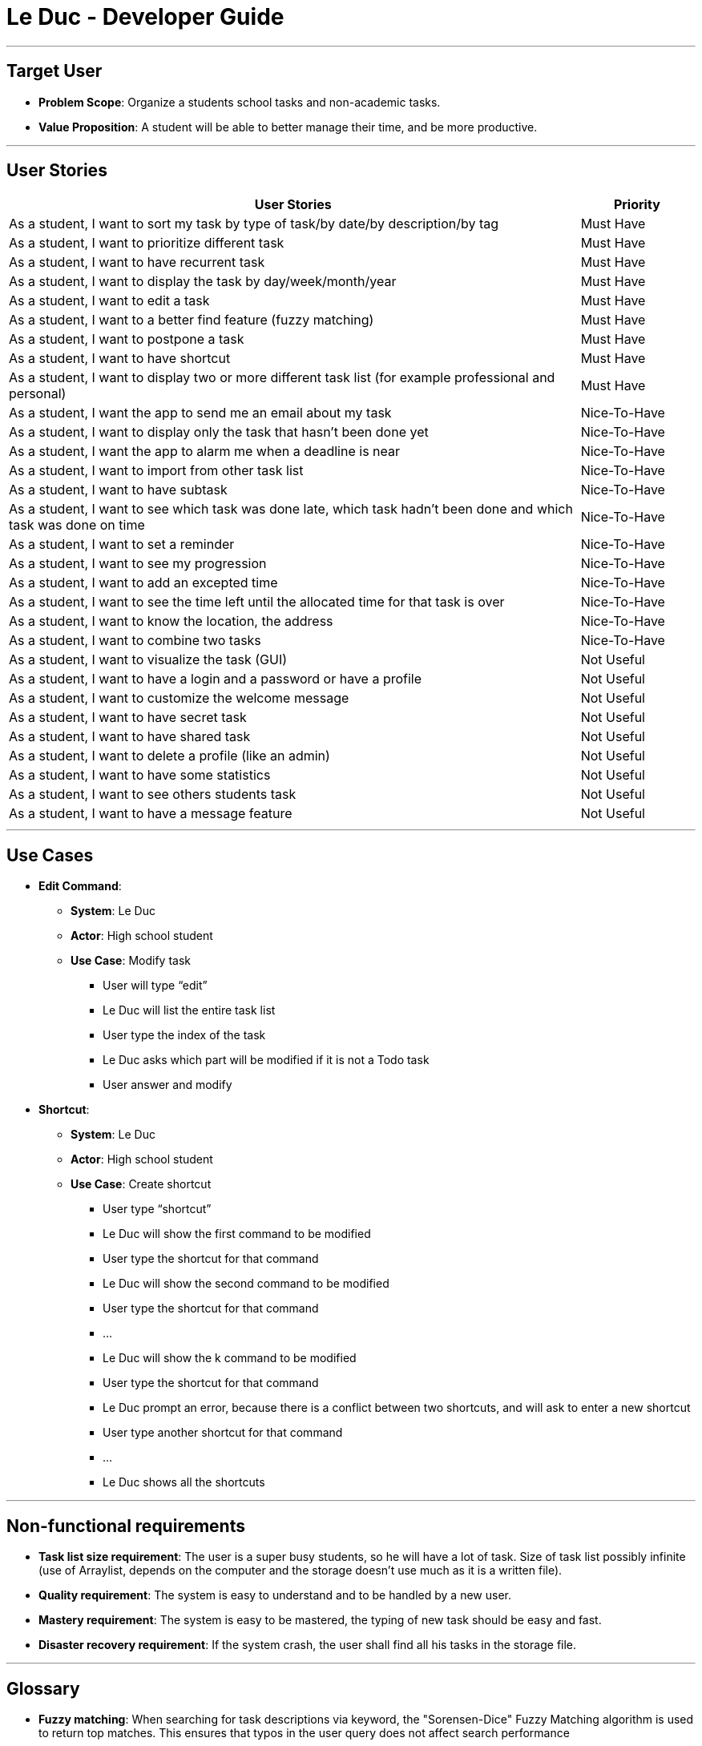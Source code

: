 = Le Duc - Developer Guide
:site-section: DeveloperGuide
:imagesDir: ../images
:stylesDir: ../stylesheets


---

== Target User

* *Problem Scope*: Organize a students school tasks and non-academic tasks.
* *Value Proposition*: A student will be able to better manage their time, and be more productive.

---

== User Stories

[cols="5,1", options="header"]
|===
|User Stories |Priority

|As a student, I want to sort my task by type of task/by date/by description/by tag
|Must Have

|As a student, I want to prioritize different task
|Must Have

|As a student, I want to have recurrent task
|Must Have

|As a student, I want to display the task by day/week/month/year
|Must Have

|As a student, I want to edit a task
|Must Have

|As a student, I want to a better find feature (fuzzy matching)
|Must Have

|As a student, I want to postpone a task
|Must Have

|As a student, I want to have shortcut
|Must Have

|As a student, I want to display two or more different task list (for example professional and personal)
|Must Have

|As a student, I want the app to send me an email about my task
|Nice-To-Have

|As a student, I want to display only the task that hasn't been done yet
|Nice-To-Have

|As a student, I want the app to alarm me when a deadline is near
|Nice-To-Have

|As a student, I want to import from other task list
|Nice-To-Have

|As a student, I want to have subtask
|Nice-To-Have

|As a student, I want to see which task was done late, which task hadn't been done and which task was done on time
|Nice-To-Have

|As a student, I want to set a reminder
|Nice-To-Have

|As a student, I want to see my progression
|Nice-To-Have

|As a student, I want to add an excepted time
|Nice-To-Have

|As a student, I want to see the time left until the allocated time for that task is over
|Nice-To-Have

|As a student, I want to know the location, the address
|Nice-To-Have

|As a student, I want to combine two tasks
|Nice-To-Have

|As a student, I want to visualize the task (GUI)
|Not Useful

|As a student, I want to have a login and a password or have a profile
|Not Useful

|As a student, I want to customize the welcome message
|Not Useful

|As a student, I want to have secret task
|Not Useful

|As a student, I want to have shared task
|Not Useful

|As a student, I want to delete a profile (like an admin)
|Not Useful

|As a student, I want to have some statistics
|Not Useful

|As a student, I want to see others students task
|Not Useful

|As a student, I want to have a message feature
|Not Useful
|===

---

== Use Cases

* *Edit Command*:
** *System*: Le Duc
** *Actor*: High school student
** *Use Case*: Modify task
*** User will type “edit”
*** Le Duc will list the entire task list
*** User type the index of the task
*** Le Duc asks which part will be modified if it is not a Todo task
*** User answer and modify

* *Shortcut*:
** *System*: Le Duc
** *Actor*: High school student
** *Use Case*: Create shortcut
*** User type “shortcut”
*** Le Duc will show the first command to be modified
*** User type the shortcut for that command
*** Le Duc will show the second command to be modified
*** User type the shortcut for that command
*** ...
*** Le Duc will show the k command to be modified
*** User type the shortcut for that command
*** Le Duc prompt an error, because there is a conflict between two shortcuts, and will ask to enter a new shortcut
*** User type another shortcut for that command
*** ...
*** Le Duc shows all the shortcuts

---

== Non-functional requirements

* *Task list size requirement*: The user is a super busy students, so he will have a lot of task. Size of task list possibly infinite (use of Arraylist, depends on the computer and the storage doesn’t use much as it is a written file).
* *Quality requirement*: The system is easy to understand and to be handled by a new user.
* *Mastery requirement*: The system is easy to be mastered, the typing of new task should be easy and fast.
* *Disaster recovery requirement*: If the system crash, the user shall find all his tasks in the storage file.

---

== Glossary

* *Fuzzy matching*: When searching for task descriptions via keyword, the "Sorensen-Dice" Fuzzy Matching algorithm is used to return top matches. This ensures that typos in the user query does not affect search performance
* *Recurrent task*: A task that repeat every day/week/month…

---
